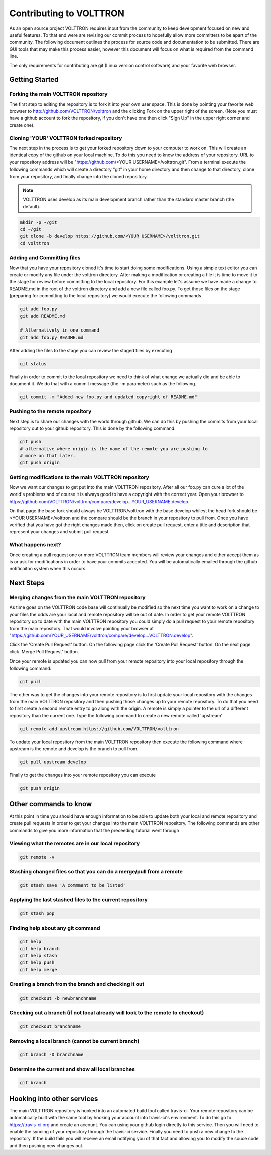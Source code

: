 .. _contributing:

Contributing to VOLTTRON
========================

As an open source project VOLTTRON requires input from the community to keep development focused on new and useful
features.  To that end were are revising our commit process to hopefully allow more committers to be apart of the
community.  The following document outlines the process for source code and documentation to be submitted.
There are GUI tools that may make this process easier, however this document will focus on what is required from the
command line.

The only requirements for contributing are git (Linux version control software) and your favorite web browser.

Getting Started
~~~~~~~~~~~~~~~

Forking the main VOLTTRON repository
------------------------------------

The first step to editing the repository is to fork it into your own user space.  This is done by pointing
your favorite web browser to
http://github.com/VOLTTRON/volttron and the clicking Fork on the upper right of the screen.  (Note you must have a
github account to fork the repository, if you don't have one then click "Sign Up" in the upper
right corner and create one).

Cloning 'YOUR' VOLTTRON forked repository
-----------------------------------------

The next step in the process is to get your forked repository down to your computer to work on.
This will create an identical copy of the github on your local machine.  To do this you need to know the address of
your repository.  URL to your repository address will be "https://github.com/<YOUR USERNAME>/volttron.git".  From a terminal execute the following commands which will create a directory "git" in your home directory and then change to that directory, clone from your repository, and finally change into the cloned repository.

.. note::

  VOLTTRON uses develop as its main development branch rather than the standard master branch (the default).

.. code-block:: bash

    mkdir -p ~/git
    cd ~/git
    git clone -b develop https://github.com/<YOUR USERNAME>/volttron.git
    cd volttron

Adding and Committing files
---------------------------

Now that you have your repository cloned it's time to start doing some modifications.  Using a simple text editor
you can create or modify any file under the volttron directory.  After making a modification or creating a file
it is time to move it to the stage for review before committing to the local repository.  For this example let's assume
we have made a change to README.md in the root of the volttron directory and add a new file called foo.py.  To get
those files on the stage (preparing for committing to the local repository) we would execute the following commands

.. code-block:: bash

    git add foo.py
    git add README.md

    # Alternatively in one command
    git add foo.py README.md

After adding the files to the stage you can review the staged files by executing

.. code-block:: bash

    git status

Finally in order to commit to the local repository we need to think of what change we actually did and be able to
document it.  We do that with a commit message (the -m parameter) such as the following.

.. code-block:: bash

    git commit -m "Added new foo.py and updated copyright of README.md"

Pushing to the remote repository
--------------------------------

Next step is to share our changes with the world through github.  We can do this by pushing the commits
from your local repository out to your github repository.  This is done by the following command.

.. code-block:: bash

    git push
    # alternative where origin is the name of the remote you are pushing to
    # more on that later.
    git push origin

Getting modifications to the main VOLTTRON repository
-----------------------------------------------------

Now we want our changes to get put into the main VOLTTRON repository.  After all our foo.py can cure a lot of the
world's problems and of course it is always good to have a copyright with the correct year.  Open your browser
to https://github.com/VOLTTRON/volttron/compare/develop...YOUR_USERNAME:develop.

On that page the base fork should always be VOLTTRON/volttron with the base develop whilest the head fork should
be <YOUR USERNAME>/volttron and the compare should be the branch in your repository to pull from.  Once you have
verified that you have got the right changes made then, click on create pull request, enter a title and description that represent your changes and submit pull request

What happens next?
------------------
Once creating a pull request one or more VOLTTRON team members will review your changes and either accept them as is
or ask for modifications in order to have your commits accepted.  You will be automatically emailed through the github
notificaiton system when this occurs.

Next Steps
~~~~~~~~~~

Merging changes from the main VOLTTRON repository
-------------------------------------------------

As time goes on the VOLTTRON code base will continually be modified so the next time you want to work on a change to
your files the odds are your local and remote repository will be out of date.  In order to get your remote VOLTTRON
repository up to date with the main VOLTTRON repository you could simply do a pull request to your remote repository
from the main repository.  That would involve pointing your browser at
"https://github.com/YOUR_USERNAME/volttron/compare/develop...VOLTTRON:develop".

Click the 'Create Pull Request' button.  On the following page click the
'Create Pull Request' button.  On the next page click 'Merge Pull Request' button.

Once your remote is updated you can now pull from your remote repository into your local repository through the
following command:

.. code-block:: bash

    git pull

The other way to get the changes into your remote repository is to first update your local repository with the
changes from the main VOLTTRON repository and then pushing those changes up to your remote repository.  To do that you
need to first create a second remote entry to go along with the origin.  A remote is simply a pointer to the url of a
different repository than the current one.  Type the following command to create a new remote called 'upstream'

.. code-block:: bash

    git remote add upstream https://github.com/VOLTTRON/volttron

To update your local repository from the main VOLTTRON repository then execute the following command where upstream is
the remote and develop is the branch to pull from.

.. code-block:: bash

    git pull upstream develop

Finally to get the changes into your remote repository you can execute

.. code-block:: bash

    git push origin


Other commands to know
~~~~~~~~~~~~~~~~~~~~~~

At this point in time you should have enough information to be able to update both your local and remote repository
and create pull requests in order to get your changes into the main VOLTTRON repository.  The following commands are
other commands to give you more information that the preceeding tutorial went through

Viewing what the remotes are in our local repository
----------------------------------------------------

.. code-block:: bash

    git remote -v

Stashing changed files so that you can do a merge/pull from a remote
--------------------------------------------------------------------

.. code-block:: bash

    git stash save 'A commment to be listed'

Applying the last stashed files to the current repository
---------------------------------------------------------

.. code-block:: bash

    git stash pop

Finding help about any git command
----------------------------------

.. code-block:: bash

    git help
    git help branch
    git help stash
    git help push
    git help merge

Creating a branch from the branch and checking it out
-----------------------------------------------------

.. code-block:: bash

    git checkout -b newbranchname

Checking out a branch (if not local already will look to the remote to checkout)
--------------------------------------------------------------------------------

.. code-block:: bash

    git checkout branchname

Removing a local branch (cannot be current branch)
--------------------------------------------------

.. code-block:: bash

    git branch -D branchname

Determine the current and show all local branches
-------------------------------------------------

.. code-block:: bash

    git branch

Hooking into other services
~~~~~~~~~~~~~~~~~~~~~~~~~~~

The main VOLTTRON repository is hooked into an automated build tool called travis-ci.  Your remote repository can be
automatically built with the same tool by hooking your account into travis-ci's environment.
To do this go to https://travis-ci.org and create an account.  You can using your github login directly to this
service.  Then you will need to enable the syncing of your repository through the travis-ci service.  Finally you need
to push a new change to the repository.  If the build fails you will receive an email notifying you of that fact and
allowing you to modify the souce code and then pushing new changes out.
